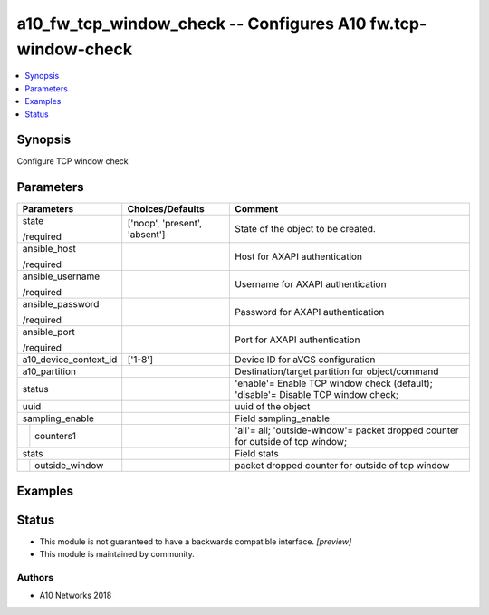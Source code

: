 .. _a10_fw_tcp_window_check_module:


a10_fw_tcp_window_check -- Configures A10 fw.tcp-window-check
=============================================================

.. contents::
   :local:
   :depth: 1


Synopsis
--------

Configure TCP window check






Parameters
----------

+-----------------------+-------------------------------+-----------------------------------------------------------------------------------+
| Parameters            | Choices/Defaults              | Comment                                                                           |
|                       |                               |                                                                                   |
|                       |                               |                                                                                   |
+=======================+===============================+===================================================================================+
| state                 | ['noop', 'present', 'absent'] | State of the object to be created.                                                |
|                       |                               |                                                                                   |
| /required             |                               |                                                                                   |
+-----------------------+-------------------------------+-----------------------------------------------------------------------------------+
| ansible_host          |                               | Host for AXAPI authentication                                                     |
|                       |                               |                                                                                   |
| /required             |                               |                                                                                   |
+-----------------------+-------------------------------+-----------------------------------------------------------------------------------+
| ansible_username      |                               | Username for AXAPI authentication                                                 |
|                       |                               |                                                                                   |
| /required             |                               |                                                                                   |
+-----------------------+-------------------------------+-----------------------------------------------------------------------------------+
| ansible_password      |                               | Password for AXAPI authentication                                                 |
|                       |                               |                                                                                   |
| /required             |                               |                                                                                   |
+-----------------------+-------------------------------+-----------------------------------------------------------------------------------+
| ansible_port          |                               | Port for AXAPI authentication                                                     |
|                       |                               |                                                                                   |
| /required             |                               |                                                                                   |
+-----------------------+-------------------------------+-----------------------------------------------------------------------------------+
| a10_device_context_id | ['1-8']                       | Device ID for aVCS configuration                                                  |
|                       |                               |                                                                                   |
|                       |                               |                                                                                   |
+-----------------------+-------------------------------+-----------------------------------------------------------------------------------+
| a10_partition         |                               | Destination/target partition for object/command                                   |
|                       |                               |                                                                                   |
|                       |                               |                                                                                   |
+-----------------------+-------------------------------+-----------------------------------------------------------------------------------+
| status                |                               | 'enable'= Enable TCP window check (default); 'disable'= Disable TCP window check; |
|                       |                               |                                                                                   |
|                       |                               |                                                                                   |
+-----------------------+-------------------------------+-----------------------------------------------------------------------------------+
| uuid                  |                               | uuid of the object                                                                |
|                       |                               |                                                                                   |
|                       |                               |                                                                                   |
+-----------------------+-------------------------------+-----------------------------------------------------------------------------------+
| sampling_enable       |                               | Field sampling_enable                                                             |
|                       |                               |                                                                                   |
|                       |                               |                                                                                   |
+---+-------------------+-------------------------------+-----------------------------------------------------------------------------------+
|   | counters1         |                               | 'all'= all; 'outside-window'= packet dropped counter for outside of tcp window;   |
|   |                   |                               |                                                                                   |
|   |                   |                               |                                                                                   |
+---+-------------------+-------------------------------+-----------------------------------------------------------------------------------+
| stats                 |                               | Field stats                                                                       |
|                       |                               |                                                                                   |
|                       |                               |                                                                                   |
+---+-------------------+-------------------------------+-----------------------------------------------------------------------------------+
|   | outside_window    |                               | packet dropped counter for outside of tcp window                                  |
|   |                   |                               |                                                                                   |
|   |                   |                               |                                                                                   |
+---+-------------------+-------------------------------+-----------------------------------------------------------------------------------+







Examples
--------

.. code-block:: yaml+jinja

    





Status
------




- This module is not guaranteed to have a backwards compatible interface. *[preview]*


- This module is maintained by community.



Authors
~~~~~~~

- A10 Networks 2018


